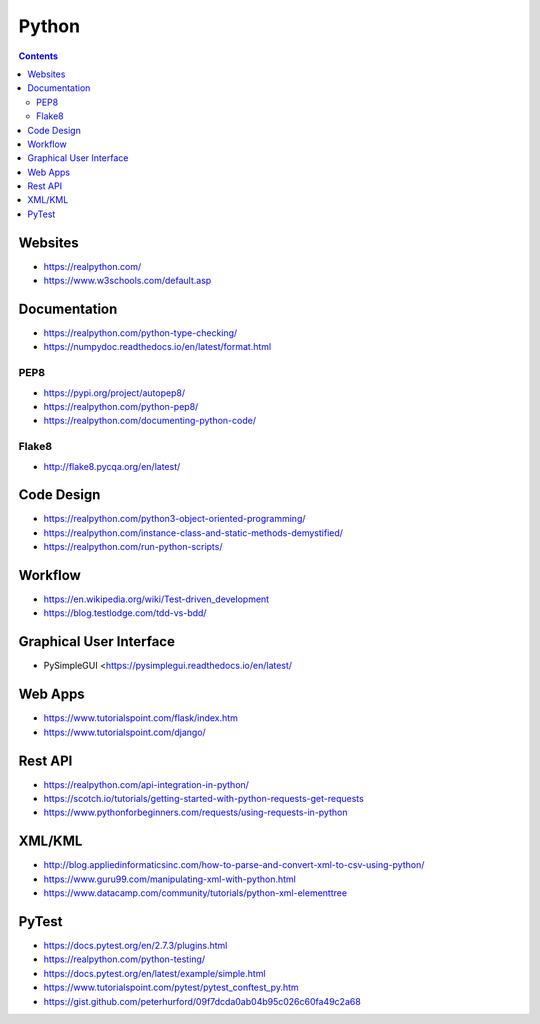 ======
Python
======

.. contents::

Websites
========
* https://realpython.com/
* https://www.w3schools.com/default.asp


Documentation
=============
* https://realpython.com/python-type-checking/
* https://numpydoc.readthedocs.io/en/latest/format.html

PEP8
----
* https://pypi.org/project/autopep8/
* https://realpython.com/python-pep8/
* https://realpython.com/documenting-python-code/

Flake8
------
* http://flake8.pycqa.org/en/latest/


Code Design
===========
* https://realpython.com/python3-object-oriented-programming/
* https://realpython.com/instance-class-and-static-methods-demystified/
* https://realpython.com/run-python-scripts/


Workflow
========
* https://en.wikipedia.org/wiki/Test-driven_development
* https://blog.testlodge.com/tdd-vs-bdd/


Graphical User Interface
========================
* PySimpleGUI <https://pysimplegui.readthedocs.io/en/latest/


Web Apps
========
* https://www.tutorialspoint.com/flask/index.htm
* https://www.tutorialspoint.com/django/


Rest API
========
* https://realpython.com/api-integration-in-python/
* https://scotch.io/tutorials/getting-started-with-python-requests-get-requests
* https://www.pythonforbeginners.com/requests/using-requests-in-python


XML/KML
=======
* http://blog.appliedinformaticsinc.com/how-to-parse-and-convert-xml-to-csv-using-python/
* https://www.guru99.com/manipulating-xml-with-python.html
* https://www.datacamp.com/community/tutorials/python-xml-elementtree


PyTest
======
* https://docs.pytest.org/en/2.7.3/plugins.html
* https://realpython.com/python-testing/
* https://docs.pytest.org/en/latest/example/simple.html
* https://www.tutorialspoint.com/pytest/pytest_conftest_py.htm
* https://gist.github.com/peterhurford/09f7dcda0ab04b95c026c60fa49c2a68
